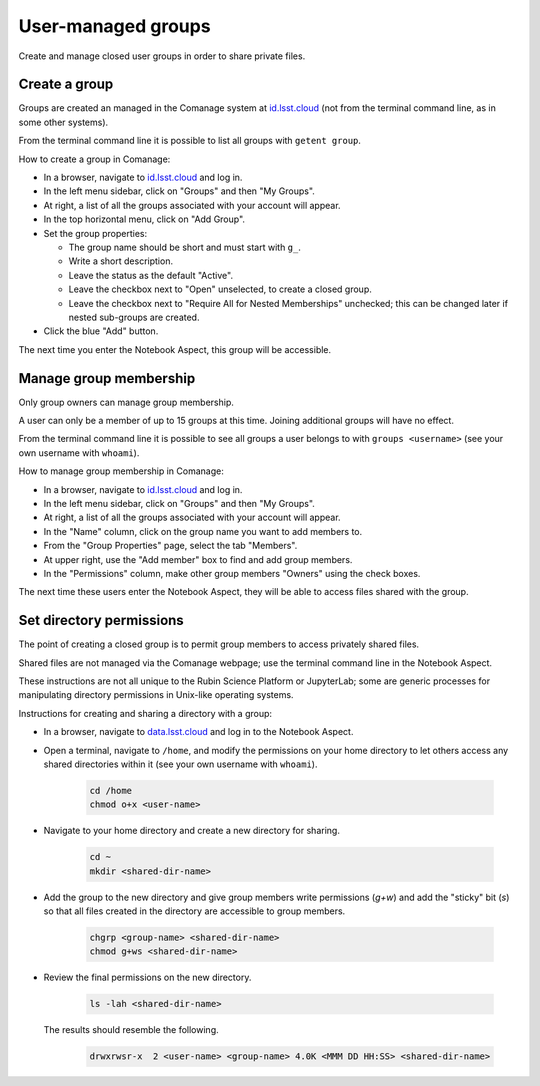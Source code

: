 ###################
User-managed groups
###################

Create and manage closed user groups in order to share private files.

.. _user-group-create:

Create a group
==============

Groups are created an managed in the Comanage system at `id.lsst.cloud <https://id.lsst.cloud>`_
(not from the terminal command line, as in some other systems).

From the terminal command line it is possible to list all groups with ``getent group``.

How to create a group in Comanage:

* In a browser, navigate to `id.lsst.cloud <https://id.lsst.cloud>`_ and log in.

* In the left menu sidebar, click on "Groups" and then "My Groups".

* At right, a list of all the groups associated with your account will appear.

* In the top horizontal menu, click on "Add Group".

* Set the group properties:

  * The group name should be short and must start with ``g_``.

  * Write a short description.

  * Leave the status as the default "Active".

  * Leave the checkbox next to "Open" unselected, to create a closed group.

  * Leave the checkbox next to "Require All for Nested Memberships" unchecked; this can be changed later if nested sub-groups are created.

* Click the blue "Add" button.


The next time you enter the Notebook Aspect, this group will be accessible.


Manage group membership
=======================

Only group owners can manage group membership.

A user can only be a member of up to 15 groups at this time.
Joining additional groups will have no effect.

From the terminal command line it is possible to see all groups a user belongs to with ``groups <username>``
(see your own username with ``whoami``).

How to manage group membership in Comanage:

* In a browser, navigate to `id.lsst.cloud <https://id.lsst.cloud>`_ and log in.
* In the left menu sidebar, click on "Groups" and then "My Groups".
* At right, a list of all the groups associated with your account will appear.
* In the "Name" column, click on the group name you want to add members to.
* From the "Group Properties" page, select the tab "Members".
* At upper right, use the "Add member" box to find and add group members.
* In the "Permissions" column, make other group members "Owners" using the check boxes.

The next time these users enter the Notebook Aspect, they will be able to access files shared with the group.



Set directory permissions
=========================

The point of creating a closed group is to permit group members to access privately shared files.

Shared files are not managed via the Comanage webpage; use the terminal command line in the Notebook Aspect.

These instructions are not all unique to the Rubin Science Platform or JupyterLab;
some are generic processes for manipulating directory permissions in Unix-like operating systems.

Instructions for creating and sharing a directory with a group:

* In a browser, navigate to `data.lsst.cloud <https://data.lsst.cloud>`_ and log in to the Notebook Aspect.

* Open a terminal, navigate to ``/home``, and modify the permissions on your home directory to let others access any shared directories within it (see your own username with ``whoami``).

   .. code-block:: bash

      cd /home
      chmod o+x <user-name>

* Navigate to your home directory and create a new directory for sharing.

   .. code-block:: bash

      cd ~
      mkdir <shared-dir-name>

* Add the group to the new directory and give group members write permissions (`g+w`) and add the "sticky" bit (`s`) so that all files created in the directory are accessible to group members.

   .. code-block:: bash

      chgrp <group-name> <shared-dir-name>
      chmod g+ws <shared-dir-name>

* Review the final permissions on the new directory.

   .. code-block:: bash

      ls -lah <shared-dir-name>

  The results should resemble the following.

   .. code-block:: bash

      drwxrwsr-x  2 <user-name> <group-name> 4.0K <MMM DD HH:SS> <shared-dir-name>

